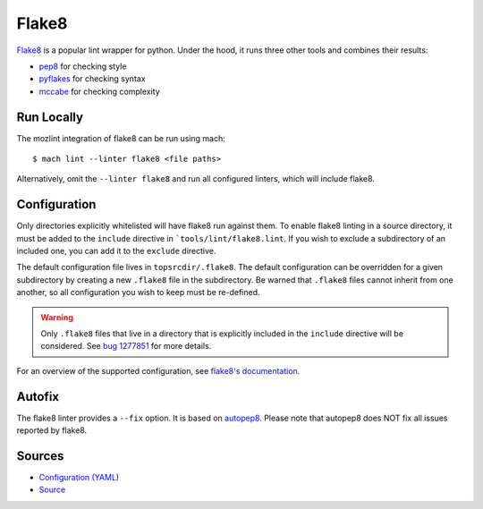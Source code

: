 Flake8
======

`Flake8 <https://flake8.readthedocs.io/en/latest/>`__ is a popular lint wrapper for python. Under the hood, it runs three other tools and
combines their results:

* `pep8 <http://pep8.readthedocs.io/en/latest/>`__ for checking style
* `pyflakes <https://github.com/pyflakes/pyflakes>`__ for checking syntax
* `mccabe <https://github.com/pycqa/mccabe>`__ for checking complexity


Run Locally
-----------

The mozlint integration of flake8 can be run using mach:

.. parsed-literal::

    $ mach lint --linter flake8 <file paths>

Alternatively, omit the ``--linter flake8`` and run all configured linters, which will include
flake8.


Configuration
-------------

Only directories explicitly whitelisted will have flake8 run against them. To enable flake8 linting
in a source directory, it must be added to the ``include`` directive in ```tools/lint/flake8.lint``.
If you wish to exclude a subdirectory of an included one, you can add it to the ``exclude``
directive.

The default configuration file lives in ``topsrcdir/.flake8``. The default configuration can be
overridden for a given subdirectory by creating a new ``.flake8`` file in the subdirectory. Be warned
that ``.flake8`` files cannot inherit from one another, so all configuration you wish to keep must
be re-defined.

.. warning::

    Only ``.flake8`` files that live in a directory that is explicitly included in the ``include``
    directive will be considered. See `bug 1277851 <https://bugzilla.mozilla.org/show_bug.cgi?id=1277851>`__ for more details.

For an overview of the supported configuration, see `flake8's documentation <https://flake8.readthedocs.io/en/latest/config.html>`__.

Autofix
-------

The flake8 linter provides a ``--fix`` option. It is based on `autopep8 <https://github.com/hhatto/autopep8>`__.
Please note that autopep8 does NOT fix all issues reported by flake8.


Sources
-------

* `Configuration (YAML) <https://searchfox.org/mozilla-central/source/tools/lint/flake8.yml>`_
* `Source <https://searchfox.org/mozilla-central/source/tools/lint/python/flake8.py>`_
